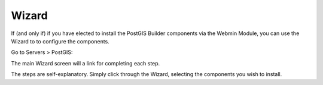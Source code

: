 .. _wizard-label:

************
Wizard
************

If (and only if) if you have elected to install the PostGIS Builder components via the Webmin Module, you can use the Wizard to to configure the components.

Go to Servers > PostGIS:

.. image:: _static/3.png

The main Wizard screen will a link for completing each step.

The steps are self-explanatory.  Simply click through the Wizard, selecting the components you wish to install.
